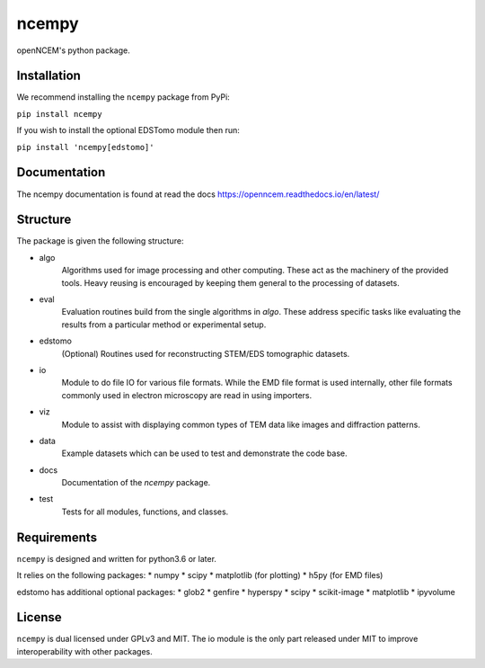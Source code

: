 ------
ncempy
------

openNCEM's python package.

Installation
------------

We recommend installing the ``ncempy`` package from PyPi:

``pip install ncempy``

If you wish to install the optional EDSTomo module then run:

``pip install 'ncempy[edstomo]'``

Documentation
--------------

The ncempy documentation is found at read the docs https://openncem.readthedocs.io/en/latest/

Structure
---------

The package is given the following structure:

* algo
    Algorithms used for image processing and other computing. These act as the machinery of the provided tools. Heavy reusing is encouraged by keeping them general to the processing of datasets.

* eval
    Evaluation routines build from the single algorithms in `algo`. These address specific tasks like evaluating the results from a particular method or experimental setup.

* edstomo
    (Optional) Routines used for reconstructing STEM/EDS tomographic datasets.

* io
    Module to do file IO for various file formats. While the EMD file format is used internally, other file formats commonly used in electron microscopy are read in using importers.

* viz
    Module to assist with displaying common types of TEM data like images and diffraction patterns.

* data
    Example datasets which can be used to test and demonstrate the code base.

* docs
    Documentation of the `ncempy` package.

* test
    Tests for all modules, functions, and classes.


Requirements
------------

``ncempy`` is designed and written for python3.6 or later.

It relies on the following packages:
* numpy
* scipy
* matplotlib (for plotting)
* h5py (for EMD files)

edstomo has additional optional packages:
* glob2
* genfire
* hyperspy
* scipy
* scikit-image
* matplotlib
* ipyvolume

License
-------

``ncempy`` is dual licensed under GPLv3 and MIT. The io module is the only part
released under MIT to improve interoperability with other packages.
